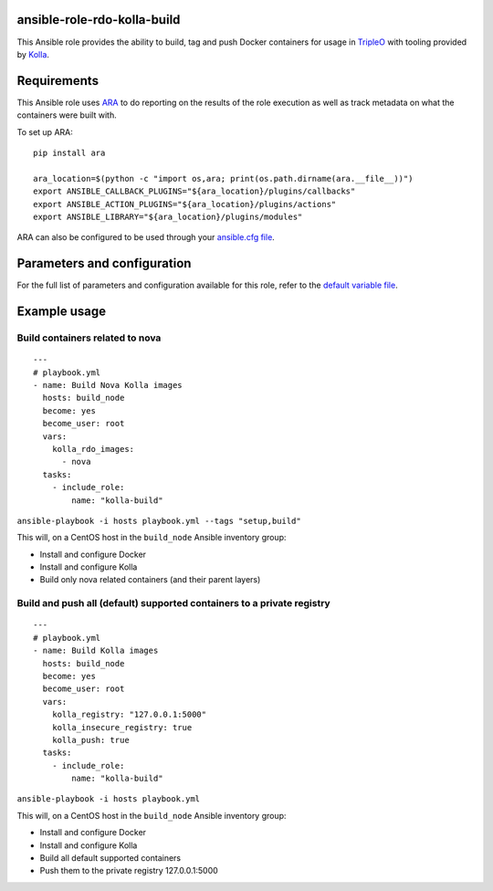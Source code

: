 ansible-role-rdo-kolla-build
============================

This Ansible role provides the ability to build, tag and push Docker containers
for usage in TripleO_ with tooling provided by Kolla_.

.. _TripleO: http://tripleo.org/
.. _Kolla: https://github.com/openstack/kolla

Requirements
============
This Ansible role uses ARA_ to do reporting
on the results of the role execution as well as track metadata on what the
containers were built with.

To set up ARA::

    pip install ara

    ara_location=$(python -c "import os,ara; print(os.path.dirname(ara.__file__))")
    export ANSIBLE_CALLBACK_PLUGINS="${ara_location}/plugins/callbacks"
    export ANSIBLE_ACTION_PLUGINS="${ara_location}/plugins/actions"
    export ANSIBLE_LIBRARY="${ara_location}/plugins/modules"

ARA can also be configured to be used through your `ansible.cfg file`_.

.. _ARA: https://github.com/openstack/ara
.. _ansible.cfg file: https://ara.readthedocs.io/en/latest/configuration.html#using-ansible-cfg

Parameters and configuration
============================
For the full list of parameters and configuration available for this role,
refer to the `default variable file`_.

.. _default variable file: https://github.com/rdo-infra/ansible-role-rdo-kolla-build/blob/master/defaults/main.yml

Example usage
=============
Build containers related to nova
--------------------------------
::

    ---
    # playbook.yml
    - name: Build Nova Kolla images
      hosts: build_node
      become: yes
      become_user: root
      vars:
        kolla_rdo_images:
          - nova
      tasks:
        - include_role:
            name: "kolla-build"

``ansible-playbook -i hosts playbook.yml --tags "setup,build"``

This will, on a CentOS host in the ``build_node`` Ansible inventory group:

- Install and configure Docker
- Install and configure Kolla
- Build only nova related containers (and their parent layers)


Build and push all (default) supported containers to a private registry
-----------------------------------------------------------------------
::

    ---
    # playbook.yml
    - name: Build Kolla images
      hosts: build_node
      become: yes
      become_user: root
      vars:
        kolla_registry: "127.0.0.1:5000"
        kolla_insecure_registry: true
        kolla_push: true
      tasks:
        - include_role:
            name: "kolla-build"

``ansible-playbook -i hosts playbook.yml``

This will, on a CentOS host in the ``build_node`` Ansible inventory group:

- Install and configure Docker
- Install and configure Kolla
- Build all default supported containers
- Push them to the private registry 127.0.0.1:5000

